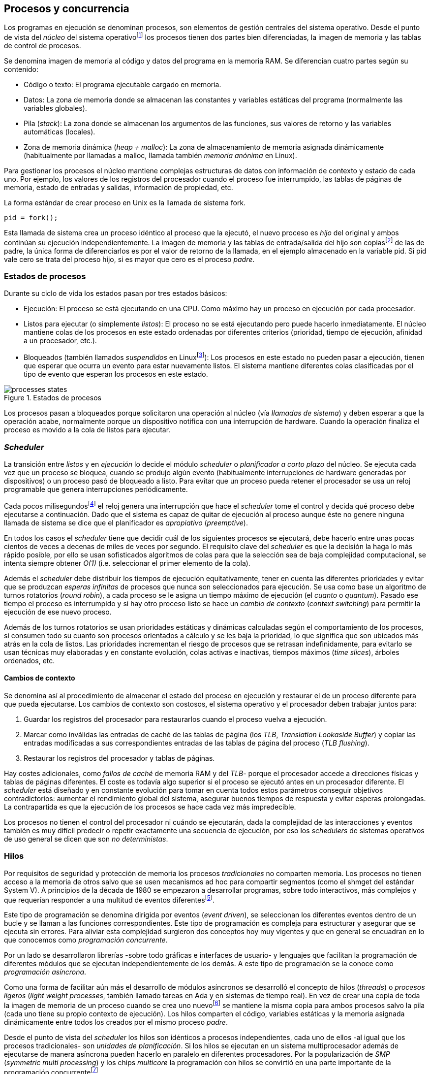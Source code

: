 [[processes_concurrency]]
== Procesos y concurrencia

Los programas en ejecución se denominan procesos, son elementos de gestión centrales del sistema operativo. Desde el punto de vista del _núcleo_ del sistema operativofootnote:[El sistema operativo está formado por un núcleo o _kernel_, como Linux, y las librerías y herramientas necesarias para poder arrancar y ejecutar los procesos necesarios para el funcionamiento normal del sistema. El núcleo es el programa que se carga al inicio, gestiona todos los recursos y los procesos ejecutándose con privilegios especiales del procesador.] los procesos tienen dos partes bien diferenciadas, la imagen de memoria y las tablas de control de procesos.

Se denomina imagen de memoria al código y datos del programa en la memoria RAM. Se diferencian cuatro partes según su contenido:

- Código o texto: El programa ejecutable cargado en memoria.
- Datos: La zona de memoria donde se almacenan las constantes y variables estáticas del programa (normalmente las variables globales).
- Pila (_stack_): La zona donde se almacenan los argumentos de las funciones, sus valores de retorno y las variables automáticas (locales).
- Zona de memoria dinámica (_heap + malloc_): La zona de almacenamiento de memoria asignada dinámicamente (habitualmente por llamadas a +malloc+, llamada también _memoria anónima_ en Linux).

Para gestionar los procesos el núcleo mantiene complejas estructuras de datos con información de contexto y estado de cada uno. Por ejemplo, los valores de los registros del procesador cuando el proceso fue interrumpido, las tablas de páginas de memoria, estado de entradas y salidas, información de propiedad, etc.

****
La forma estándar de crear proceso en Unix es la llamada de sistema +fork+.

    pid = fork();

Esta llamada de sistema crea un proceso idéntico al proceso que la ejecutó, el nuevo proceso es _hijo_ del original y ambos continúan su ejecución independientemente. La imagen de memoria y las tablas de entrada/salida del hijo son copiasfootnote:[Se usa la técnica _copy-on-write_ (_COW_) para evitar copiar toda la memoria, se copia bajo demanda solo aquellas páginas modificadas por alguno de los procesos. Se consigue más eficiencia y ahorro de memoria RAM.] de las de padre, la única forma de diferenciarlos es por el valor de retorno de la llamada, en el ejemplo almacenado en la variable +pid+. Si +pid+ vale cero se trata del proceso hijo, si es mayor que cero es el proceso _padre_.
****


=== Estados de procesos

Durante su ciclo de vida los estados pasan por tres estados básicos:

- Ejecución: El proceso se está ejecutando en una CPU. Como máximo hay un proceso en ejecución por cada procesador.

- Listos para ejecutar (o simplemente _listos_): El proceso no se está ejecutando pero puede hacerlo inmediatamente. El núcleo mantiene colas de los procesos en este estado ordenadas por diferentes criterios (prioridad, tiempo de ejecución, afinidad a un procesador, etc.).

- Bloqueados (también llamados _suspendidos_ en Linuxfootnote:[En la bibliografía académica _suspendido_ es otro estado diferente, cuando un proceso ha sido expulsado de la memoria RAM.]):  Los procesos en este estado no pueden pasar a ejecución, tienen que esperar que ocurra un evento para estar nuevamente listos. El sistema mantiene diferentes colas clasificadas por el tipo de evento que esperan los procesos en este estado.


.Estados de procesos
image::processes_states.png[align="center"]

Los procesos pasan a bloqueados porque solicitaron una operación al núcleo (vía _llamadas de sistema_) y deben esperar a que la operación acabe, normalmente porque un dispositivo  notifica con una interrupción de hardware. Cuando la operación finaliza el proceso es movido a la cola de listos para ejecutar.

=== _Scheduler_
La transición entre _listos_ y  en _ejecución_ lo decide el módulo _scheduler_ o _planificador a corto plazo_ del núcleo. Se ejecuta cada vez que un proceso se bloquea, cuando se produjo algún evento (habitualmente interrupciones de hardware generadas por dispositivos) o un proceso pasó de bloqueado a listo. Para evitar que un proceso pueda retener el procesador se usa un reloj programable que genera interrupciones periódicamente.

Cada pocos milisegundosfootnote:[Varía entre 100 a 1000 veces por segundo, en Linux por defecto es 250 Hz.] el reloj genera una interrupción que hace el _scheduler_ tome el control y decida qué proceso debe ejecutarse a continuación. Dado que el sistema es capaz de quitar de ejecución al proceso aunque éste no genere ninguna llamada de sistema se dice que el planificador es _apropiativo_ (_preemptive_).

En todos los casos el _scheduler_ tiene que decidir cuál de los siguientes procesos se ejecutará, debe hacerlo entre unas pocas cientos de veces a decenas de miles de veces por segundo. El requisito clave del _scheduler_ es que la decisión la haga lo más rápido posible, por ello se usan sofisticados algoritmos de colas para que la selección sea de baja complejidad computacional, se intenta siempre obtener _O(1)_ (i.e. seleccionar el primer elemento de la cola).

Además el _scheduler_ debe distribuir los tiempos de ejecución equitativamente, tener en cuenta las diferentes prioridades y evitar que se produzcan _esperas infinitas_ de procesos que nunca son seleccionados para ejecución. Se usa como base un algoritmo de turnos rotatorios (_round robin_), a cada proceso se le asigna un tiempo máximo de ejecución (el _cuanto_ o _quantum_). Pasado ese tiempo el proceso es interrumpido y si hay otro proceso listo se hace un _cambio de contexto_ (_context switching_) para permitir la ejecución de ese nuevo proceso.

Además de los turnos rotatorios se usan prioridades estáticas y dinámicas calculadas según el comportamiento de los procesos, si consumen todo su cuanto son procesos orientados a cálculo y se les baja la prioridad, lo que significa que son ubicados más atrás en la cola de listos. Las prioridades incrementan el riesgo de procesos que se retrasan indefinidamente, para evitarlo se usan técnicas muy elaboradas y en constante evolución,  colas activas e inactivas, tiempos máximos (_time slices_), árboles ordenados, etc.


==== Cambios de contexto
Se denomina así al procedimiento de almacenar el estado del proceso en ejecución y restaurar el de un proceso diferente para que pueda ejecutarse. Los cambios de contexto son costosos, el sistema operativo y el procesador deben trabajar juntos para:

1. Guardar los registros del procesador para restaurarlos cuando el proceso vuelva a ejecución.

2. Marcar como inválidas las entradas de caché de las tablas de página (los _TLB_, _Translation Lookaside Buffer_) y copiar las entradas modificadas a sus correspondientes entradas de las tablas de página del proceso (_TLB flushing_).

3. Restaurar los registros del procesador y tablas de páginas.

Hay costes adicionales, como _fallos de caché_ de memoria RAM y del _TLB_- porque el procesador accede a direcciones físicas y tablas de páginas diferentes. El coste es todavía algo superior si el proceso se ejecutó antes en un procesador diferente. El _scheduler_ está diseñado y en constante evolución para tomar en cuenta todos estos parámetros conseguir objetivos contradictorios: aumentar el rendimiento global del sistema, asegurar buenos tiempos de respuesta y evitar esperas prolongadas.  La contrapartida es que la ejecución de los procesos se hace cada vez más impredecible.

Los procesos no tienen el control del procesador ni cuándo se ejecutarán, dada la complejidad de las interacciones y eventos también es muy difícil predecir o repetir exactamente una secuencia de ejecución, por eso los _schedulers_ de sistemas operativos de uso general se dicen que son _no deterministas_.

=== Hilos

Por requisitos de seguridad y protección de memoria los procesos _tradicionales_ no comparten memoria. Los procesos no tienen acceso a la memoria de otros salvo que se usen mecanismos ad hoc para compartir segmentos (como el +shmget+ del estándar System V). A principios de la década de 1980 se empezaron a desarrollar programas, sobre todo interactivos, más complejos y que requerían responder a una multitud de eventos diferentesfootnote:[Por ejemplo un procesador de texto, hay que responder al teclado, otro módulo que se encarga de la paginación, otro del correcto ortográfico, etc.].

Este tipo de programación se denomina dirigida por eventos (_event driven_), se seleccionan los diferentes eventos dentro de un bucle y se llaman a las funciones correspondientes. Este tipo de programación es compleja para estructurar y asegurar que se ejecuta sin errores. Para aliviar esta complejidad surgieron dos conceptos hoy muy vigentes y que en general se encuadran en lo que conocemos como _programación concurrente_.

Por un lado se desarrollaron librerías -sobre todo gráficas e interfaces de usuario- y lenguajes que facilitan la programación de diferentes módulos que se ejecutan independientemente de los demás. A este tipo de programación se la conoce como _programación asíncrona_.

Como una forma de facilitar aún más el desarrollo de módulos asíncronos se desarrolló el concepto de hilos (_threads_) o _procesos ligeros_ (_light weight processes_, también llamado tareas en Ada y en sistemas de tiempo real). En vez de crear una copia de toda la imagen de memoria de un proceso cuando se crea uno nuevofootnote:[Como hace el +fork+ en Unix.] se mantiene la misma copia para ambos procesos salvo la pila (cada uno tiene su propio contexto de ejecución). Los hilos comparten el código, variables estáticas y la memoria asignada dinámicamente entre todos los creados por el mismo proceso _padre_.

Desde el punto de vista del _scheduler_ los hilos son idénticos a procesos independientes, cada uno de ellos -al igual que los procesos tradicionales- son _unidades de planificación_. Si los hilos se ejecutan en un sistema multiprocesador además de ejecutarse de manera asíncrona pueden hacerlo en paralelo en diferentes procesadores. Por la popularización de _SMP_ (_symmetric multi processing_) y los chips _multicore_ la programación con hilos se convirtió en una parte importante de la programación concurrentefootnote:[Aunque muchos confunden la capacidad de ejecución asíncrona con paralelismo.].

Además de las facilidades que brinda a los programadores, los hilos son más _baratos_ que los procesos. Consumen menos memoria y al no tener que copiar toda la memoria el tiempo de creación de nuevos hilos es mucho menor que el de procesos tradicionales. Tiene otras ventajas más sutiles, al compartir gran parte de la memoria entre los diferentes hilos el coste de los cambios de contexto es también menor, se invalidan y reemplazan menos entradas del _TLB_ y las líneas de caché.


****
Las librerías _POSIX Threads_ definen el estándar para crear y gestionar hilos en Unix. La función +pthread_create+ crea un nuevo hilo, un argumento obligatorio es la función que debe empezar a ejecutar el nuevo hilo. Cuando dicha función acabe el hilo se destruirá, aunque se puede llamar a +pthread_exit+ en cualquier punto de la ejecución.

Desde antes de la estandarización de POSIX Thread Linux ofrecía la llamada de sistema +clone+, puede crear procesos de los dos tipos, los tradicionales como +fork+ o hilos similares a los creados por +pthread_create+.

Las POSIX Threads ofrecen también otras facilidades para sincronización de procesos, especialmente los _mutex_ y _variables de condición_ que estudiaremos y usaremos en capítulos posteriores.
****


==== Hilos ligeros
Antes de que los sistemas operativos diesen soporte estándar para la creación de hilos (como POSIX Thread en Unix o +clone+ en Linux) algunos lenguajes y máquinas virtuales los simulaban con sus propios _schedulers_ a nivel de aplicación. Los casos más conocidos son los hilos ligeros en la máquina virtual de Erlang, _sparks_ en Haskell y la antigua emulación de hilos en la máquina virtual de Java, _green threads_.

Algunos lenguajes usan hilos ligeros para reducir el coste de la creación y _scheduling_ de los hilos nativos del sistema operativo. En Go se denominan _goroutines_, crean hilos con muy pocas instrucciones y consumo de memoria de muy pocos kilobytes. En otros lenguajes pueden tener otros nombres como _tasklets_, también suelen incluir esta capacidad los módulos de programación asíncrona de lenguajes dinámicosfootnote:[_Asyncio_ en Python, _Fibers_ en Ruby, Javascript usa esencialmente hilos ligeros pero los _web workers_ hacen que la máquina virtual cree hilos nativos.].

Hay que tener en cuenta que desde el punto de vista del sistema operativo los hilos ligeros son invisibles y, por lo tanto, no son planificados por el _scheduler_ sino internamente por el programa o máquina virtual. Esto implica que no pueden ejecutarse en paralelo a menos que creen hilos nativos con este propósito, como hace Gofootnote:[Lo veréis en los ejemplos de este libro en Go, se indica el número de hilos nativos a crear con la función +runtime.GOMAXPROCS+.], Erlang desde la versión _SMP_ R11Bfootnote:[Cuando se arranca el intérprete +erl+ se pueden ver mensajes similares a `[smp:4:4] [async-threads:10]`, indica que arranca automáticamente diez hilos ligeros y cuatro nativos -detectó que el sistema tiene cuatro núcleos-.], Haskell con _forkIO_, Javascript con _web workers_, etc.


=== Programas concurrentes
La necesidad de programar módulos asíncronos que respondan a los diferentes eventos y las facilidades de compartición de memoria de procesos hizo que fuese más conveniente diseñar programas como una composición de módulos, cada uno responsable de tareas específicas. Cada módulo se ejecuta en diferentes procesosfootnote:[Salvo que sea necesario y se indique explícitamente nos referiremos en general como _procesos_ aunque estrictamente sean hilos nativos o _ligeros_, la distinción es irrelevante si la ejecución es asíncrona y no determinista.] independientes y asíncronos. Llamamos _programación concurrente_ a la composición de módulos que colaboran entre ellos.

[IMPORTANT]
.Programación concurrente
====
Es la composición de módulos que se ejecutan independientemente de forma no determinista.
====

La programación concurrente tiene ventajas, pero no son gratuitas. Los compartición de recursos -fundamentalmente memoria- tiene riesgos que provocan errores difíciles de detectar y analizar sin el conocimiento y herramientas adecuadas. Debido al carácter naturalmente asíncrona y no determinista no podemos razonar sobre la ejecución de estos programas como una ejecución secuencial de instrucciones.

El interés de soluciones para los problemas de concurrencia no es nuevo, surgió con la aparición de los primeros _monitores_ -los predecesores de los modernos sistemas operativos- a principios de la década de 1960. De hecho, el núcleo de los sistemas operativos es una composición compleja de módulos independientes que deben responder -de forma asíncrona- a una enorme diversidad de eventosfootnote:[Interacción con dispositivos, interrupciones de hardware, llamadas de sistema, etc.] que pueden generar  inconsistencias en las complejas estructuras internasfootnote:[Muchas de las _pantallas azules_ y los _kernel panics_ son el resultado de problemas de concurrencia no resueltos.].

Se llamó _problemas de concurrencia_ a este tipo de errores ocasionados por el _acceso concurrente_ a recursos compartidos. El caso más habitual y más estudiado son los errores generados por el acceso no controlado recursos, es lo que conocemos como el problema de _exclusión mutua_ o _secciones críticas_. Durante décadas los problemas de concurrencia estuvieron reservados a los desarrolladores de sistemas operativos. Con la popularización de los sistemas _SMP_ se desarrollaron lenguajes y librerías que facilitaron la programación concurrente, como resultado la concurrencia dejó de ser esa oscura área de conocimiento reservada a unos pocos expertos a convertirse a una necesidad de profesional para un proporción importante de programadores.

[IMPORTANT]
.Concurrencia y paralelismo
====
El paralelismo es una forma de ejecutar programas concurrentes. La programación concurrente es la forma de estructurar los programas, no el número de procesadores que se usa para su ejecución.

Los problemas de procesos concurrentes no son exclusividad del procesamiento paralelo, también ocurren con un único procesador.
====



=== Intercalación
En un sistema operativo moderno la ejecución secuencial de un proceso puede ser interrumpida en cualquier momento entre dos instrucciones del procesador, las responsables son las interrupciones de hardware. Cuando estas ocurren el procesador ejecuta una función (_interrupt handler_) predeterminada por la tabla de interrupciones del núcleo del sistema operativo. Una vez finalizado el tratamiento de dicha interrupción el _scheduler_ decide qué proceso se ejecutará a continuación. Puede elegir al mismo que estaba antes o a cualquier otro proceso de los que están _listos para ejecutar_.

En un sistema con un único procesador la ejecución de procesos es una _intercalación exclusiva_.

.Intercalado exclusivo de procesos _A_, _B_ y _C_
image::interleaving.png[align="center"]

El _scheduler_ selecciona el proceso que se ejecutará durante un período de tiempo denominado _ráfaga de CPU_ (_CPU burst_). La duración de la ráfaga de CPU no se puede conocer a priori, depende de muchos factores internos y externos al sistema, fundamentalmente el cuanto que le asigna el _scheduler_, llamadas de sistema del proceso y las interrupciones de dispositivos que pueden generar cambios de estado de procesos.

En un sistema _SMP_ se produce _superposición_ de ejecuciones además de la intercalación.

.Multiprocesamiento
image::multiprocessing.png[align="center"]

Las combinaciones de intercalación entre los diferentes procesos es no determinista, es altamente improbable que se pueda repetir la misma secuencia de intercalaciones entre pares de procesos. Todos los procesos comparten y compiten por recursos del sistema (procesador, memoria, acceso a dispositivos, ficheros, etc.), si estos son independientes entre ellos son los procesadores y el sistema operativo los que se encargan de que se cumpla la _consistencia secuencial_ de cada uno de ellos. El programador no se tiene que preocupar de los problemas ocasionados por las intercalaciones de sus programas ni de la competencia por recursos, es responsabilidad del sistema operativo.

Una de los objetivos de los sistemas operativos es gestionar y ocultar las complejidades de la concurrencia, así se desarrollaron mecanismos complejos para asegurar la consistencia secuencial de cada proceso individual. Pero poco pueden hacer cuando se trata de programas compuestos por módulos de ejecución asíncrona, la responsabilidad es también del programa.

A nivel de procesos de usuarios gestionados por sistema operativos de multiprogramaciónfootnote:[Que sí tiene la responsabilidad de gestionar múltiples procesadores.], la superposición no complica la resolución de los problemas de sincronización y acceso concurrente, la intercalación y ejecución no determinista son el origen de sus riesgos. Los algoritmos de sincronización con intercalación exclusiva también son correctos con superposición. Una solución correcta de exclusión mutua es equivalente y funciona para ambos modos de ejecución: el paralelismo es solo un caso particular de la intercalación.

****
Los estudios de concurrencia y paralelismo son diferentes. El primero se ocupa de la correcta composición de componentes no deterministas, el segundo de la eficiencia asintótica de programas con comportamiento determinista.
****


==== Los problemas de la intercalación
Los programadores estamos acostumbrados al modelo de consistencia secuencial de los lenguajes de programación: una instrucción que está después de otra se ejecuta ejecuta a continuación. Una de las propiedades que distingue a la programación concurrente es que esta consistencia secuencial ya no se cumplefootnote:[Más adelante, en <<barriers>>, veremos que las arquitecturas modernas de hardware tampoco aseguran por defecto la consistencia secuencial.].

.Consistencia secuencial
****
Un programa está formado por una secuencia de operaciones atómicas ordenadas, por ejemplo +P+ por +p~0~, p~1~, p~2~+ y +Q+ por +q~0~, q~1~, q~2~+. Una ejecución válida de +P+ y +Q+ es:

+p~0~, p~1~, p~2~, q~0~, q~1~, q~2~+

o:

+q~0~, q~1~, q~2~, p~0~, p~1~, p~2~+

Para respetar la consistencia secuencial p~1~ se debe ejecutar después de p~0~ y p~2~ después de p~1~, formalmente: +p~0~ => p~1~ => p~2~+ (lo mismo para las instrucciones de +q+). La siguiente secuencia de ejecución respeta las relaciones secuenciales anteriores por lo que también es correcta y secuencialmente consistente si se analiza cada programa por separado:

+q~0~, p~0~, p~1~, q~1~, q~2~, p~2~+

Si esas instrucciones acceden o modifican variables compartidas los resultados pueden ser diferentes dependiendo de la secuencia -no determinista- de ejecución.
****

Los lenguajes de programación están diseñados para especificar y ejecutar las instrucciones secuencialmente. Tomemos la siguiente secuencia de instrucciones que se ejecutan en un programa, con las variable +a+ y +b+ inicializadas a 0:

[source, python]
----
a = a + 1
b = b + a
print "a, b:", a, b
----

Por el modelo de consistencia secuencial es fácil deducir que el resultado de imprimir las tres variables será +1 1+. Si las dos asignaciones se repiten el resultado será +a, b: 2 3+, el siguiente +a, b: 3 6+, etc.


Supongamos que este fragmento de código se ejecuta en procesos diferentes (+P+ y +Q+) sobre un sistema con un único procesador y que tanto +a+ como +b+ son variables compartidas. Se puede producir la siguiente intercalación de las instrucciones del programa:

----
Proceso P            Proceso Q

...
a = a + 1
                     a = a + 1
                     b = b + a
                     print "a, b:", a, b
                     ...
b = b + a
print "a, b:", a, b
----


El resultado de la ejecución será:

----
a, b: 2 2
a, b: 2 4
----

Ninguno de los valores es correcto. Si se ejecuta nuevamente el resultado podría ser diferente, depende del instante y orden en que cada proceso ejecuta las instrucciones en secciones críticas del código que acceden a recursos u _objetos compartidos_. Este problema se denomina genéricamente como _condición de carrera_ (_race condition_).

Los _bugs_ causados por condiciones de carrera son difíciles de detectar, habitualmente no son frecuentes porque la probabilidad de que ocurra es bajafootnote:[Al contrario de los ejemplos en este libro, diseñados de tal manera que se aumenta artificialmente la probabilidad de que ocurran estas condiciones de carrera.] y es aún más difícil repetir el error con las mismas condiciones por la planificación de CPU no determinista.

Las dos líneas (tres contando el +print+) acceden a variables compartidas con dependencia entre ellas: el resultado de +b+ depende de +a+. Las secuencias anteriores de instrucciones no son _atómicas_, el proceso puede ser interrumpido y ejecutarse otro que modifica las mismas variables. Lo mismo puede ocurrir con instrucciones más básicas, por ejemplo con una suma:

    counter += 1

Se suele suponer que una operación tan básica como sumar una constante (o _literal_) a una variable es una operación atómica, pero no es así. El código ejecutable está compuesto por al menos tres instrucciones de procesador:

----
movl  counter(%rip), %eax
addl  $1, %eax
movl  %eax, counter(%rip)
----

Si se ejecuta dos veces el valor de +counter+ será 2, pero es posible que se presente la siguiente condición de carrera por la intercalación de las instrucciones atómicas:

----
movl counter(%rip), %eax <1>
                    movl counter(%rip), %eax
                    addl $1, %eax
                    movl %eax, counter(%rip)
addl $1, %eax            <2>
movl %eax, counter(%rip)
----
<1> Se almacena 0 en el registro +eax+.
<2> Aunque la variable ya tiene almacenado el valor 1, el registro +eax+ sigue siendo 0.

En este caso el valor será 1, se ha _perdido_ una operación. Es el problema más habitual. También pasa con lenguajes dinámicos y con compilación de _bytecode_ como Java o Python. El siguiente código es el generado por la compilación de Python, son cuatro instrucciones:

----
LOAD_GLOBAL   0 (counter)
LOAD_CONST    1 (1)
INPLACE_ADD
STORE_GLOBAL  0 (counter)
----

===== Ejemplos en diferentes lenguajes

Los siguientes programas <<counter_c, en C>>, <<gocounter_go, Go>>, <<counter_java, Java>> y <<counter_py, Python>> hacen lo mismo: crean dos hilos nativos que incrementan una variable compartida (+counter+) cuyo valor al final de las ejecuciones debería ser diez millones. Básicamente cada hilo ejecuta el siguiente algoritmo:

[source, python]
----
for i in range(5000000):
    counter += 1
----


Al final de la ejecución el valor de +counter+ debería ser +10.000.000+, pero ninguna obtiene el valor correcto. El resultado de cualquiera de sus ejecuciones es similar a las siguientes:

[[counter_times]]
.Resultados y tiempos de CPUfootnote:[Compara los _tiempos de CPU_ con los _tiempos de reloj_. Salvo Python todos lo superan, se ejecutan en paralelo en dos CPUs por lo que por cada segundo de reloj corresponde a dos segundos de procesador. Los programas en Python no pueden ejecutarse simultáneamente en más de un procesador debido a al _Python Global Interpreter Lock_.]
----
$ time ./counter
Counter value: 5785131 Expected: 10000000
real    0m0.010s <1>
user    0m0.017s
sys     0m0.000s

$ time ./gocounter
Counter value: 5052927 Expected: 10000000
real    0m0.021s <1>
user    0m0.032s
sys     0m0.008s

$ time java Counter
Counter value: 4406963 Expected: 10000000
real    0m0.333s <1>
user    0m0.564s
sys     0m0.020s

$ time ./counter.py
Counter value: 7737979 Expected: 10000000
real    0m5.400s <2>
user    0m5.365s
sys     0m0.044s
----
<1> El tiempo de _reloj_ es menor al tiempo acumulado de CPU.
<2> El tiempo de _reloj_ es mayor al tiempo acumulado de CPU.


Se observa que en todos _perdieron_ hasta más de la mitad de los operaciones. El error se debe a la intercalación de instrucciones, éstas pueden ocurrir tanto en sistemas con un único procesador como con _SMP_. De hecho en Python no hay nada de paralelismo, el intérprete usado -CPython- crea hilos nativos pero no hay ejecución en paralelo, el _Global Interpreter Lock_ (<<Sampson>>) obliga a _serializar_ cada una de las instrucciones que ejecuta la máquina virtual.

Los errores no son el resultado de la ejecución en varios procesadores, se obtienen los mismos aunque se ejecute en un sistema con un único procesador, por ejemplo en una Rasperry 1:

.Ejecución en un único procesador
----
$ time ./counter
Counter value: 7496883 Expected: 10000000
real	0m0.353s
user	0m0.340s
sys     0m0.000s
----

Los ejemplos mostrados son una muestra muy simple -y extrema- de los problemas derivados del acceso concurrente a recursos compartidos, en este caso se trata de una variable entera sobre la que hacemos una operación muy básica. Como se acaba de demostrar, la causa del error es la intercalación no sincronizada de instrucciones. En los siguientes capítulos comprobaremos que las soluciones a la intercalación son válidas también para la ejecución en paralelo.

=== Recapitulación

En este capítulo se hizo la introducción obligatoria al modelo de procesos, sus tipos y cómo son gestionados y planificados por el sistema operativo. Luego definimos a los programas concurrentes como una composición de módulos que se ejecutan independientemente y de forma no determinista, lo que genera riesgos de compartición de recursos y requiere mecanismos explícitos de sincronización.

Hemos visto que los riesgos de la programación concurrente son independientes del número de procesadores, estos ocurren por la intercalación de instrucciones aunque no haya ningún tipo de paralelismo. Lo hemos demostrado con unos programas muy sencillos que incrementan una variable compartida, los errores ocurrían siempre, con hilos nativos del sistema operativo o con hilos ligeros, con ejecución en paralelo o en un único procesador.

Estos programas de ejemplos -que usamos a lo largo de todo el libro- servirán para estudiar y probar las soluciones a uno de los problemas básicos de concurrencia, la exclusión mutua. Es el tema del siguiente capítulo.


////

http://talks.golang.org/2012/waza.slide#6
Concurrency
Programming as the composition of independently executing processes.
(Processes in the general sense, not Linux processes. Famously hard to define.)

Parallelism
Programming as the simultaneous execution of (possibly related) computations.

Concurrency vs. parallelism
Concurrency is about dealing with lots of things at once.
Parallelism is about doing lots of things at once.
Not the same, but related.
Concurrency is about structure, parallelism is about execution.
Concurrency provides a way to structure a solution to solve a problem that may (but not necessarily) be parallelizable.

Conclusion
Concurrency is powerful.
Concurrency is not parallelism.
Concurrency enables parallelism.
Concurrency makes parallelism (and scaling and everything else) easy.


https://existentialtype.wordpress.com/2011/03/17/parallelism-is-not-concurrency/
The first thing to understand is parallelism has nothing to do with concurrency.  Concurrency is concerned with nondeterministic composition of programs (or their components).  Parallelism is concerned with asymptotic efficiency of programs with deterministic behavior

////
